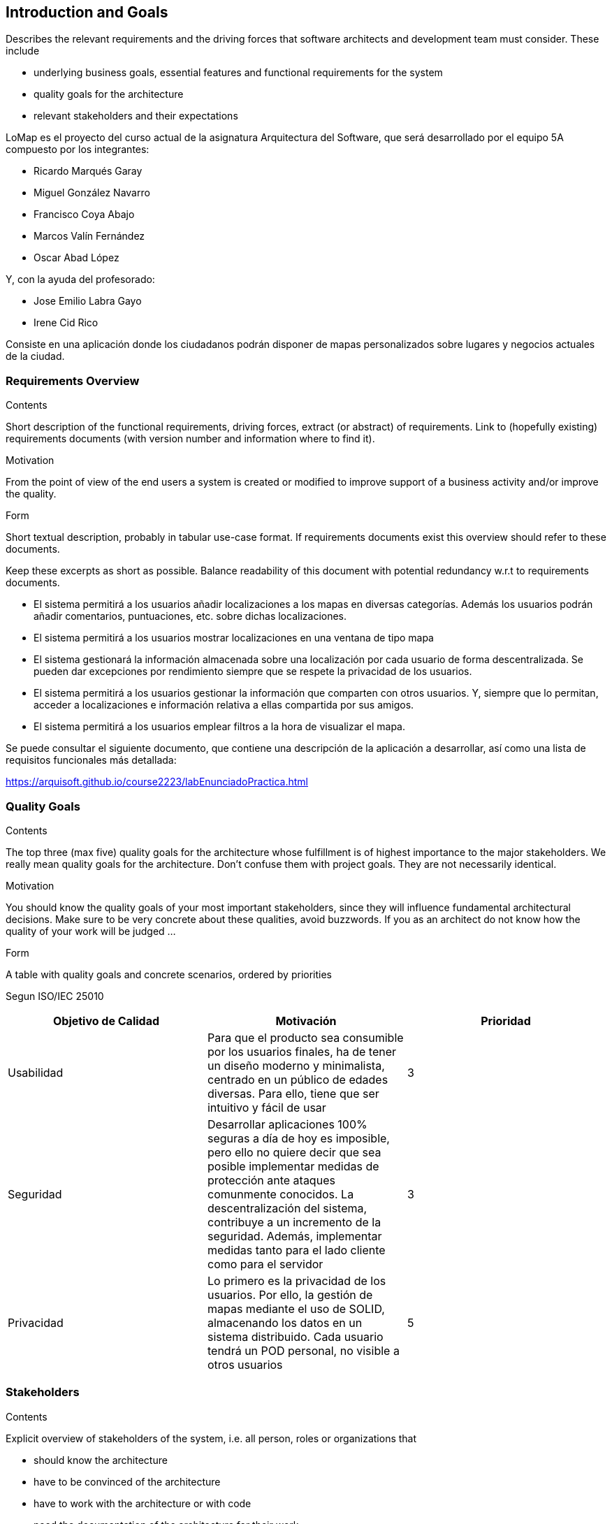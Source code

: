 [[section-introduction-and-goals]]
== Introduction and Goals

[role="arc42help"]
****
Describes the relevant requirements and the driving forces that software architects and development team must consider. These include

* underlying business goals, essential features and functional requirements for the system
* quality goals for the architecture
* relevant stakeholders and their expectations
****
LoMap es el proyecto del curso actual de la asignatura Arquitectura del Software, que será desarrollado por el equipo 5A compuesto por los integrantes:

- Ricardo Marqués Garay
- Miguel González Navarro
- Francisco Coya Abajo
- Marcos Valín Fernández
- Oscar Abad López

Y, con la ayuda del profesorado:

- Jose Emilio Labra Gayo
- Irene Cid Rico

Consiste en una aplicación donde los ciudadanos podrán disponer de mapas personalizados sobre lugares
y negocios actuales de la ciudad.

=== Requirements Overview

[role="arc42help"]
****
.Contents
Short description of the functional requirements, driving forces, extract (or abstract)
of requirements. Link to (hopefully existing) requirements documents
(with version number and information where to find it).

.Motivation
From the point of view of the end users a system is created or modified to
improve support of a business activity and/or improve the quality.

.Form
Short textual description, probably in tabular use-case format.
If requirements documents exist this overview should refer to these documents.

Keep these excerpts as short as possible. Balance readability of this document with potential redundancy w.r.t to requirements documents.
****
- El sistema permitirá a los usuarios añadir localizaciones a los mapas en diversas categorías. Además los usuarios podrán añadir comentarios, puntuaciones, etc. sobre dichas localizaciones.

- El sistema permitirá a los usuarios mostrar localizaciones en una ventana de tipo mapa

- El sistema gestionará la información almacenada sobre una localización por cada usuario de forma descentralizada. Se pueden dar excepciones por rendimiento siempre que se respete la privacidad de los usuarios.

- El sistema permitirá a los usuarios gestionar la información que comparten con otros usuarios. Y, siempre que lo permitan, acceder a localizaciones e información relativa a ellas compartida por sus amigos.

- El sistema permitirá a los usuarios emplear filtros a la hora de visualizar el mapa.

Se puede consultar el siguiente documento, que contiene una descripción de la aplicación a desarrollar, así como una lista de requisitos funcionales más detallada:

https://arquisoft.github.io/course2223/labEnunciadoPractica.html

=== Quality Goals

[role="arc42help"]
****
.Contents
The top three (max five) quality goals for the architecture whose fulfillment is of highest importance to the major stakeholders. We really mean quality goals for the architecture. Don't confuse them with project goals. They are not necessarily identical.

.Motivation
You should know the quality goals of your most important stakeholders, since they will influence fundamental architectural decisions. Make sure to be very concrete about these qualities, avoid buzzwords.
If you as an architect do not know how the quality of your work will be judged …

.Form
A table with quality goals and concrete scenarios, ordered by priorities
****

Segun ISO/IEC 25010

[options="header"]
|=============================================================================================================================================================================================================================================================================================================================================================================
| Objetivo de Calidad | Motivación                                                                                                                                                                                                                                                                                                                                 | Prioridad
| Usabilidad          | Para que el producto sea consumible por los usuarios finales, ha de tener un diseño moderno y minimalista, centrado en un público de edades diversas. Para ello, tiene que ser intuitivo y fácil de usar                                                                                                                                   | 3        
| Seguridad           | Desarrollar aplicaciones 100% seguras a día de hoy es imposible, pero ello no quiere decir que sea posible implementar medidas de protección ante ataques comunmente conocidos. La descentralización del sistema, contribuye a un incremento de la seguridad. Además, implementar medidas tanto para el lado cliente como para el servidor | 3        
| Privacidad          | Lo primero es la privacidad de los usuarios. Por ello, la gestión de mapas mediante el uso de SOLID, almacenando los datos en un sistema distribuido. Cada usuario tendrá un POD personal, no visible a otros usuarios                                                                                                                     | 5        
|=============================================================================================================================================================================================================================================================================================================================================================================


=== Stakeholders

[role="arc42help"]
****
.Contents
Explicit overview of stakeholders of the system, i.e. all person, roles or organizations that

* should know the architecture
* have to be convinced of the architecture
* have to work with the architecture or with code
* need the documentation of the architecture for their work
* have to come up with decisions about the system or its development

.Motivation
You should know all parties involved in development of the system or affected by the system.
Otherwise, you may get nasty surprises later in the development process.
These stakeholders determine the extent and the level of detail of your work and its results.

.Form
Table with role names, person names, and their expectations with respect to the architecture and its documentation.
****

[options="header"]
|===============================================================================================================================================================================================================================================================================
| Rol                      | Descripción                                                                                    | Expectativas                                                                                                                                      
| Cliente                  | Empresa que nos contrata, ficticia (HappySw), representada por los profesores de la asignatura | Que la aplicación desarrollada cumpla con los requisitos mencionados en el apartado 1.1                                                           
| Equipo de desarrollo     | Ricardo Marqués, Miguel González, Francisco Coya, Marcos Valín y Oscar Abad                    | Desarrollar la aplicación con éxito en base a la documentación, de forma que refleje los conocimientos de arquitectura adquiridos durante el curso
| Usuarios                 | El conjunto de personas que van a utilizar el producto final desarrollado                      | Que la aplicación funcione correctamente y que cumpla, implícitamente, con los objetivos de calidad                                               
| Ayuntamiento de Bruselas | Organismo público que contrata al Cliente                                                      | Mismas expectativas que nuestro Cliente (HappySw)                                                                                                 
|===============================================================================================================================================================================================================================================================================

